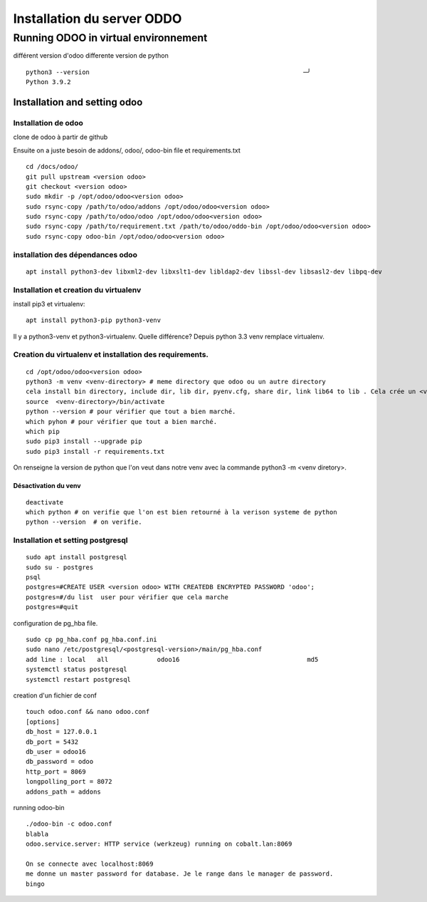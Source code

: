 Installation du server ODDO
###########################

Running ODOO in virtual environnement
*************************************

différent version d'odoo differente version de python

:: 

   python3 --version                                                         ─╯
   Python 3.9.2

Installation and setting odoo
=============================
Installation de odoo
--------------------
clone de odoo à partir de github

Ensuite on a juste besoin de addons/, odoo/, odoo-bin file et requirements.txt ::

   cd /docs/odoo/
   git pull upstream <version odoo>
   git checkout <version odoo>
   sudo mkdir -p /opt/odoo/odoo<version odoo>
   sudo rsync-copy /path/to/odoo/addons /opt/odoo/odoo<version odoo>
   sudo rsync-copy /path/to/odoo/odoo /opt/odoo/odoo<version odoo>
   sudo rsync-copy /path/to/requirement.txt /path/to/odoo/oddo-bin /opt/odoo/odoo<version odoo>
   sudo rsync-copy odoo-bin /opt/odoo/odoo<version odoo>

installation des dépendances odoo
---------------------------------
::

   apt install python3-dev libxml2-dev libxslt1-dev libldap2-dev libssl-dev libsasl2-dev libpq-dev 

Installation et creation du virtualenv
--------------------------------------

install pip3 et virtualenv::
  
   apt install python3-pip python3-venv

Il y a python3-venv et python3-virtualenv. Quelle différence? Depuis python 3.3 venv remplace virtualenv.


Creation du virtualenv et installation des requirements.
--------------------------------------------------------
::
   
   cd /opt/odoo/odoo<version odoo>
   python3 -m venv <venv-directory> # meme directory que odoo ou un autre directory
   cela install bin directory, include dir, lib dir, pyenv.cfg, share dir, link lib64 to lib . Cela crée un <venv-directory>
   source  <venv-directory>/bin/activate
   python --version # pour vérifier que tout a bien marché.
   which pyhon # pour vérifier que tout a bien marché.
   which pip
   sudo pip3 install --upgrade pip 
   sudo pip3 install -r requirements.txt

On renseigne la version de python que l'on veut dans notre venv avec la commande python3 -m <venv diretory>. 

Désactivation du venv
^^^^^^^^^^^^^^^^^^^^^
:: 

   deactivate
   which python # on verifie que l'on est bien retourné à la verison systeme de python
   python --version  # on verifie.


Installation et setting postgresql
----------------------------------

::

   sudo apt install postgresql
   sudo su - postgres
   psql
   postgres=#CREATE USER <version odoo> WITH CREATEDB ENCRYPTED PASSWORD 'odoo'; 
   postgres=#/du list  user pour vérifier que cela marche
   postgres=#quit
     
configuration de pg_hba file. ::

   sudo cp pg_hba.conf pg_hba.conf.ini
   sudo nano /etc/postgresql/<postgresql-version>/main/pg_hba.conf
   add line : local   all             odoo16                                  md5
   systemctl status postgresql
   systemctl restart postgresql
   
creation d'un fichier de conf ::

   touch odoo.conf && nano odoo.conf
   [options]
   db_host = 127.0.0.1
   db_port = 5432
   db_user = odoo16
   db_password = odoo
   http_port = 8069
   longpolling_port = 8072
   addons_path = addons

running odoo-bin ::

   ./odoo-bin -c odoo.conf
   blabla
   odoo.service.server: HTTP service (werkzeug) running on cobalt.lan:8069
   
   On se connecte avec localhost:8069
   me donne un master password for database. Je le range dans le manager de password.
   bingo
   